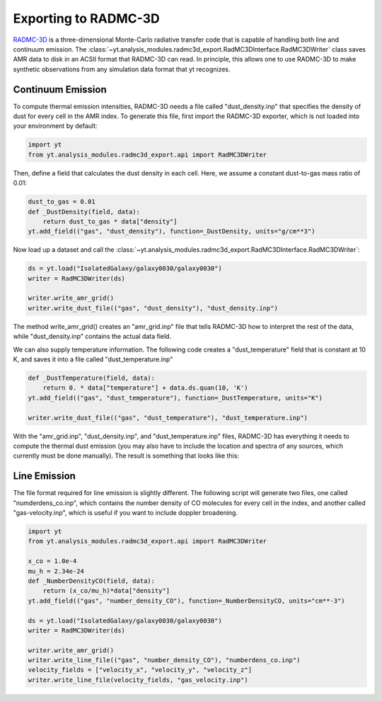 .. _radmc3d_export:

Exporting to RADMC-3D
=====================

.. sectionauthor:: Andrew Myers <atmyers2@gmail.com>
.. versionadded:: 2.6

`RADMC-3D
<http://www.ita.uni-heidelberg.de/~dullemond/software/radmc-3d/>`_ is a 
three-dimensional Monte-Carlo radiative transfer code that is capable of 
handling both line and continuum emission. The 
:class:`~yt.analysis_modules.radmc3d_export.RadMC3DInterface.RadMC3DWriter`
class saves AMR data to disk in an ACSII format that RADMC-3D can read. 
In principle, this allows one to use RADMC-3D to make synthetic observations 
from any simulation data format that yt recognizes.

Continuum Emission
------------------

To compute thermal emission intensities, RADMC-3D needs a file called
"dust_density.inp" that specifies the density of dust for every cell in the AMR
index. To generate this file, first import the RADMC-3D exporter, which 
is not loaded into your environment by default:

.. code-block:: python

    import yt
    from yt.analysis_modules.radmc3d_export.api import RadMC3DWriter

Then, define a field that calculates the dust density in each cell. Here, we 
assume a constant dust-to-gas mass ratio of 0.01:

.. code-block:: python

    dust_to_gas = 0.01
    def _DustDensity(field, data):
        return dust_to_gas * data["density"]
    yt.add_field(("gas", "dust_density"), function=_DustDensity, units="g/cm**3")

Now load up a dataset and call the
:class:`~yt.analysis_modules.radmc3d_export.RadMC3DInterface.RadMC3DWriter`:

.. code-block:: python

    ds = yt.load("IsolatedGalaxy/galaxy0030/galaxy0030")
    writer = RadMC3DWriter(ds)
    
    writer.write_amr_grid()
    writer.write_dust_file(("gas", "dust_density"), "dust_density.inp")

The method write_amr_grid() creates an "amr_grid.inp" file that tells RADMC-3D 
how to interpret the rest of the data, while "dust_density.inp" contains the 
actual data field. 

We can also supply temperature information. The following code creates a 
"dust_temperature" field that is constant at 10 K, and saves it into a file 
called "dust_temperature.inp"

.. code-block:: python

    def _DustTemperature(field, data):
        return 0. * data["temperature"] + data.ds.quan(10, 'K')
    yt.add_field(("gas", "dust_temperature"), function=_DustTemperature, units="K")
    
    writer.write_dust_file(("gas", "dust_temperature"), "dust_temperature.inp")

With the "amr_grid.inp", "dust_density.inp", and "dust_temperature.inp" files, 
RADMC-3D has everything it needs to compute the thermal dust emission (you may 
also have to include the location and spectra of any sources, which currently 
must be done manually).  The result is something that looks like this:

.. image:: _images/31micron.png

Line Emission
-------------

The file format required for line emission is slightly different. The 
following script will generate two files, one called "numderdens_co.inp", 
which contains the number density of CO molecules for every cell in the index, 
and another called "gas-velocity.inp", which is useful if you want to include 
doppler broadening.

.. code-block:: python

    import yt
    from yt.analysis_modules.radmc3d_export.api import RadMC3DWriter

    x_co = 1.0e-4
    mu_h = 2.34e-24
    def _NumberDensityCO(field, data):
        return (x_co/mu_h)*data["density"]
    yt.add_field(("gas", "number_density_CO"), function=_NumberDensityCO, units="cm**-3")
    
    ds = yt.load("IsolatedGalaxy/galaxy0030/galaxy0030")
    writer = RadMC3DWriter(ds)
    
    writer.write_amr_grid()
    writer.write_line_file(("gas", "number_density_CO"), "numberdens_co.inp")
    velocity_fields = ["velocity_x", "velocity_y", "velocity_z"]
    writer.write_line_file(velocity_fields, "gas_velocity.inp") 

